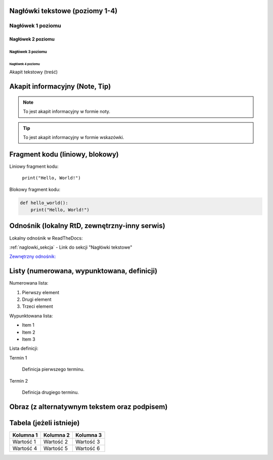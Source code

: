 Nagłówki tekstowe (poziomy 1-4)
=============================

.. _naglowki_sekcja:

Nagłówek 1 poziomu
------------------
Nagłówek 2 poziomu
~~~~~~~~~~~~~~~~~~
Nagłówek 3 poziomu
^^^^^^^^^^^^^^^^^^
Nagłówek 4 poziomu
..................

Akapit tekstowy (treść)

Akapit informacyjny (Note, Tip)
==============================

.. _informacyjne_sekcja:

.. note::
    To jest akapit informacyjny w formie noty.

.. tip::
    To jest akapit informacyjny w formie wskazówki.

Fragment kodu (liniowy, blokowy)
=============================

.. _kod_sekcja:

Liniowy fragment kodu:

 ``print("Hello, World!")``

Blokowy fragment kodu:

.. code-block:: python

    def hello_world():
        print("Hello, World!")

Odnośnik (lokalny RtD, zewnętrzny-inny serwis)
===========================================

Lokalny odnośnik w ReadTheDocs:

:ref:`naglowki_sekcja` - Link do sekcji "Nagłówki tekstowe"


`Zewnętrzny odnośnik: <https://www.youtube.com/watch?v=dQw4w9WgXcQ>`_

Listy (numerowana, wypunktowana, definicji)
=========================================

Numerowana lista:

1. Pierwszy element

2. Drugi element

3. Trzeci element

Wypunktowana lista:

- Item 1

- Item 2

- Item 3

Lista definicji:

Termin 1

    Definicja pierwszego terminu.

Termin 2

    Definicja drugiego terminu.

Obraz (z alternatywnym tekstem oraz podpisem)
==========================================

.. figure:: `./Assets/photo.png`

   :alt: Przykładowy obraz
   :figclass: align-center
   :caption: To jest przykładowy obraz.

Tabela (jeżeli istnieje)
========================

+-----------+-----------+-----------+
| Kolumna 1 | Kolumna 2 | Kolumna 3 |
+===========+===========+===========+
| Wartość 1 | Wartość 2 | Wartość 3 |
+-----------+-----------+-----------+
| Wartość 4 | Wartość 5 | Wartość 6 |
+-----------+-----------+-----------+
